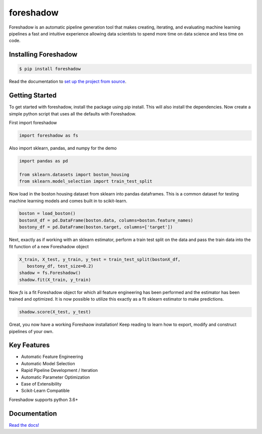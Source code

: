 foreshadow
==========

|License| |BuildStatus| |Coverage| |Code style: black|

Foreshadow is an automatic pipeline generation tool that makes creating, iterating,
and evaluating machine learning pipelines a fast and intuitive experience allowing
data scientists to spend more time on data science and less time on code.

.. |License| image:: https://img.shields.io/badge/License-Apache%202.0-blue.svg
   :target: https://github.com/georgianpartners/foreshadow/blob/master/LICENSE
.. |BuildStatus| image:: https://travis-ci.org/georgianpartners/foreshadow.svg?branch=master
   :target: https://travis-ci.org/georgianpartners/foreshadow
.. |Coverage| image:: https://coveralls.io/repos/github/georgianpartners/foreshadow/badge.svg?branch=development
   :target: https://coveralls.io/github/georgianpartners/foreshadow
.. |Code style: black| image:: https://img.shields.io/badge/code%20style-black-000000.svg
   :target: https://github.com/ambv/black

Installing Foreshadow
---------------------

.. code-block:: console

    $ pip install foreshadow

Read the documentation to `set up the project from source`_.

.. _set up the project from source: https://foreshadow.readthedocs.io/en/development/developers.html#setting-up-the-project-from-source

Getting Started
---------------

To get started with foreshadow, install the package using pip install. This will also
install the dependencies. Now create a simple python script that uses all the
defaults with Foreshadow.

First import foreshadow

.. code-block:: python

    import foreshadow as fs

Also import sklearn, pandas, and numpy for the demo

.. code-block:: python

    import pandas as pd

    from sklearn.datasets import boston_housing
    from sklearn.model_selection import train_test_split

Now load in the boston housing dataset from sklearn into pandas dataframes. This
is a common dataset for testing machine learning models and comes built in to
scikit-learn.

.. code-block:: python

    boston = load_boston()
    bostonX_df = pd.DataFrame(boston.data, columns=boston.feature_names)
    bostony_df = pd.DataFrame(boston.target, columns=['target'])

Next, exactly as if working with an sklearn estimator, perform a train test
split on the data and pass the train data into the fit function of a new Foreshadow
object

.. code-block:: python

    X_train, X_test, y_train, y_test = train_test_split(bostonX_df,
       bostony_df, test_size=0.2)
    shadow = fs.Foreshadow()
    shadow.fit(X_train, y_train)

Now `fs` is a fit Foreshadow object for which all feature engineering has been
performed and the estimator has been trained and optimized. It is now possible to
utilize this exactly as a fit sklearn estimator to make predictions.

.. code-block:: python

    shadow.score(X_test, y_test)

Great, you now have a working Foreshaow installation! Keep reading to learn how to
export, modify and construct pipelines of your own.

Key Features
------------
- Automatic Feature Engineering
- Automatic Model Selection
- Rapid Pipeline Development / Iteration
- Automatic Parameter Optimization
- Ease of Extensibility
- Scikit-Learn Compatible

Foreshadow supports python 3.6+

Documentation
-------------
`Read the docs!`_

.. _Read the docs!: https://foreshadow.readthedocs.io/en/development/index.html/
